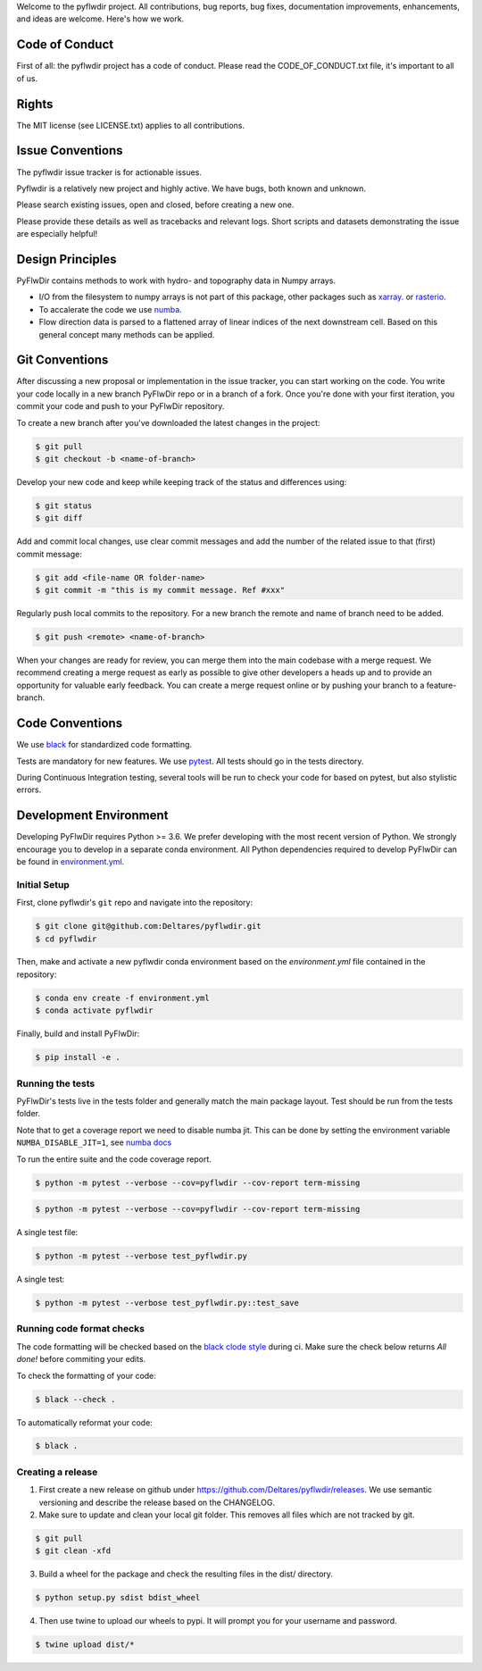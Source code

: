 Welcome to the pyflwdir project. All contributions, bug reports, bug fixes,
documentation improvements, enhancements, and ideas are welcome. Here's how we work.

Code of Conduct
---------------

First of all: the pyflwdir project has a code of conduct. Please read the
CODE_OF_CONDUCT.txt file, it's important to all of us.

Rights
------

The MIT license (see LICENSE.txt) applies to all contributions.

Issue Conventions
-----------------

The pyflwdir issue tracker is for actionable issues.

Pyflwdir is a relatively new project and highly active. We have bugs, both
known and unknown.

Please search existing issues, open and closed, before creating a new one.

Please provide these details as well as tracebacks and relevant logs. Short scripts and
datasets demonstrating the issue are especially helpful!

Design Principles
-----------------

PyFlwDir contains methods to work with hydro- and topography data in Numpy arrays.

- I/O from the filesystem to numpy arrays is not part of this package, other packages
  such as `xarray <https://github.com/pydata/xarray>`__. or
  `rasterio <https://github.com/pydata/xarray>`__.
- To accalerate the code we use `numba <https://github.com/numba/numba>`__.
- Flow direction data is parsed to a flattened array of linear indices of the next
  downstream cell. Based on this general concept many methods can be applied.


Git Conventions
---------------

After discussing a new proposal or implementation in the issue tracker, you can start
working on the code. You write your code locally in a new branch PyFlwDir repo or in a
branch of a fork. Once you're done with your first iteration, you commit your code and
push to your PyFlwDir repository.

To create a new branch after you've downloaded the latest changes in the project:

.. code-block:: console

    $ git pull
    $ git checkout -b <name-of-branch>

Develop your new code and keep while keeping track of the status and differences using:

.. code-block:: console

    $ git status
    $ git diff

Add and commit local changes, use clear commit messages and add the number of the
related issue to that (first) commit message:

.. code-block:: console

    $ git add <file-name OR folder-name>
    $ git commit -m "this is my commit message. Ref #xxx"

Regularly push local commits to the repository. For a new branch the remote and name
of branch need to be added.

.. code-block:: console

    $ git push <remote> <name-of-branch>

When your changes are ready for review, you can merge them into the main codebase with a
merge request. We recommend creating a merge request as early as possible to give other
developers a heads up and to provide an opportunity for valuable early feedback. You
can create a merge request online or by pushing your branch to a feature-branch.

Code Conventions
----------------

We use `black <https://black.readthedocs.io/en/stable/>`__ for standardized code formatting.

Tests are mandatory for new features. We use `pytest <https://pytest.org>`__. All tests
should go in the tests directory.

During Continuous Integration testing, several tools will be run to check your code for
based on pytest, but also stylistic errors.

Development Environment
-----------------------

Developing PyFlwDir requires Python >= 3.6. We prefer developing with the most recent
version of Python. We strongly encourage you to develop in a separate conda environment.
All Python dependencies required to develop PyFlwDir can be found in `environment.yml <environment.yml>`__.

Initial Setup
^^^^^^^^^^^^^

First, clone pyflwdir's ``git`` repo and navigate into the repository:

.. code-block:: console

    $ git clone git@github.com:Deltares/pyflwdir.git
    $ cd pyflwdir

Then, make and activate a new pyflwdir conda environment based on the `environment.yml`
file contained in the repository:

.. code-block:: console

    $ conda env create -f environment.yml
    $ conda activate pyflwdir

Finally, build and install PyFlwDir:

.. code-block:: console

    $ pip install -e .

Running the tests
^^^^^^^^^^^^^^^^^

PyFlwDir's tests live in the tests folder and generally match the main package layout.
Test should be run from the tests folder.

Note that to get a coverage report we need to disable numba jit. This can be done
by setting the environment variable ``NUMBA_DISABLE_JIT=1``, see
`numba docs <https://numba.pydata.org/numba-doc/dev/reference/envvars.html#envvar-NUMBA_DISABLE_JIT>`_

To run the entire suite and the code coverage report.

.. code-block:: console

    $ python -m pytest --verbose --cov=pyflwdir --cov-report term-missing

.. code-block:: console

    $ python -m pytest --verbose --cov=pyflwdir --cov-report term-missing

A single test file:

.. code-block:: console

    $ python -m pytest --verbose test_pyflwdir.py

A single test:

.. code-block:: console

    $ python -m pytest --verbose test_pyflwdir.py::test_save

Running code format checks
^^^^^^^^^^^^^^^^^^^^^^^^^^

The code formatting will be checked based on the `black clode style
<https://black.readthedocs.io/en/stable/the_black_code_style.html>`__ during ci.
Make sure the check below returns *All done!* before commiting your edits.

To check the formatting of your code:

.. code-block:: console

    $ black --check .

To automatically reformat your code:

.. code-block:: console

    $ black .

Creating a release
^^^^^^^^^^^^^^^^^^

1. First create a new release on github under https://github.com/Deltares/pyflwdir/releases. We use semantic versioning and describe the release based on the CHANGELOG.
2. Make sure to update and clean your local git folder. This removes all files which are not tracked by git.

.. code-block:: console

    $ git pull
    $ git clean -xfd

3. Build a wheel for the package and check the resulting files in the dist/ directory.

.. code-block:: console

    $ python setup.py sdist bdist_wheel

4. Then use twine to upload our wheels to pypi. It will prompt you for your username and password.

.. code-block:: console

    $ twine upload dist/*

